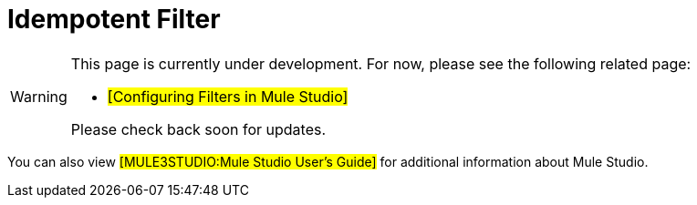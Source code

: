 = Idempotent Filter

[WARNING]
====
This page is currently under development. For now, please see the following related page:

* #[Configuring Filters in Mule Studio]#

Please check back soon for updates.
====

You can also view #[MULE3STUDIO:Mule Studio User's Guide]# for additional information about Mule Studio.
